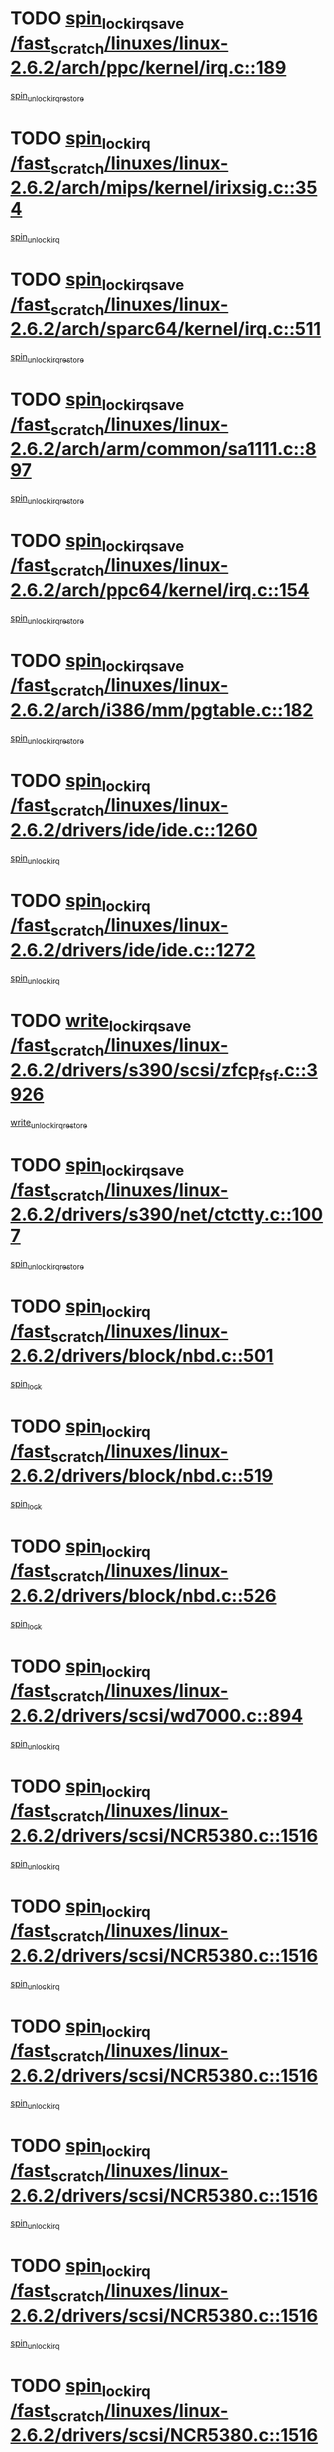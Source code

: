 * TODO [[view:/fast_scratch/linuxes/linux-2.6.2/arch/ppc/kernel/irq.c::face=ovl-face1::linb=189::colb=19::cole=30][spin_lock_irqsave /fast_scratch/linuxes/linux-2.6.2/arch/ppc/kernel/irq.c::189]]
[[view:/fast_scratch/linuxes/linux-2.6.2/arch/ppc/kernel/irq.c::face=ovl-face2::linb=215::colb=1::cole=7][spin_unlock_irqrestore]]
* TODO [[view:/fast_scratch/linuxes/linux-2.6.2/arch/mips/kernel/irixsig.c::face=ovl-face1::linb=354::colb=16::cole=42][spin_lock_irq /fast_scratch/linuxes/linux-2.6.2/arch/mips/kernel/irixsig.c::354]]
[[view:/fast_scratch/linuxes/linux-2.6.2/arch/mips/kernel/irixsig.c::face=ovl-face2::linb=374::colb=3::cole=9][spin_unlock_irq]]
* TODO [[view:/fast_scratch/linuxes/linux-2.6.2/arch/sparc64/kernel/irq.c::face=ovl-face1::linb=511::colb=19::cole=35][spin_lock_irqsave /fast_scratch/linuxes/linux-2.6.2/arch/sparc64/kernel/irq.c::511]]
[[view:/fast_scratch/linuxes/linux-2.6.2/arch/sparc64/kernel/irq.c::face=ovl-face2::linb=516::colb=2::cole=8][spin_unlock_irqrestore]]
* TODO [[view:/fast_scratch/linuxes/linux-2.6.2/arch/arm/common/sa1111.c::face=ovl-face1::linb=897::colb=19::cole=32][spin_lock_irqsave /fast_scratch/linuxes/linux-2.6.2/arch/arm/common/sa1111.c::897]]
[[view:/fast_scratch/linuxes/linux-2.6.2/arch/arm/common/sa1111.c::face=ovl-face2::linb=908::colb=2::cole=8][spin_unlock_irqrestore]]
* TODO [[view:/fast_scratch/linuxes/linux-2.6.2/arch/ppc64/kernel/irq.c::face=ovl-face1::linb=154::colb=19::cole=30][spin_lock_irqsave /fast_scratch/linuxes/linux-2.6.2/arch/ppc64/kernel/irq.c::154]]
[[view:/fast_scratch/linuxes/linux-2.6.2/arch/ppc64/kernel/irq.c::face=ovl-face2::linb=181::colb=1::cole=7][spin_unlock_irqrestore]]
* TODO [[view:/fast_scratch/linuxes/linux-2.6.2/arch/i386/mm/pgtable.c::face=ovl-face1::linb=182::colb=20::cole=29][spin_lock_irqsave /fast_scratch/linuxes/linux-2.6.2/arch/i386/mm/pgtable.c::182]]
[[view:/fast_scratch/linuxes/linux-2.6.2/arch/i386/mm/pgtable.c::face=ovl-face2::linb=189::colb=2::cole=8][spin_unlock_irqrestore]]
* TODO [[view:/fast_scratch/linuxes/linux-2.6.2/drivers/ide/ide.c::face=ovl-face1::linb=1260::colb=15::cole=24][spin_lock_irq /fast_scratch/linuxes/linux-2.6.2/drivers/ide/ide.c::1260]]
[[view:/fast_scratch/linuxes/linux-2.6.2/drivers/ide/ide.c::face=ovl-face2::linb=1274::colb=1::cole=7][spin_unlock_irq]]
* TODO [[view:/fast_scratch/linuxes/linux-2.6.2/drivers/ide/ide.c::face=ovl-face1::linb=1272::colb=16::cole=25][spin_lock_irq /fast_scratch/linuxes/linux-2.6.2/drivers/ide/ide.c::1272]]
[[view:/fast_scratch/linuxes/linux-2.6.2/drivers/ide/ide.c::face=ovl-face2::linb=1274::colb=1::cole=7][spin_unlock_irq]]
* TODO [[view:/fast_scratch/linuxes/linux-2.6.2/drivers/s390/scsi/zfcp_fsf.c::face=ovl-face1::linb=3926::colb=20::cole=38][write_lock_irqsave /fast_scratch/linuxes/linux-2.6.2/drivers/s390/scsi/zfcp_fsf.c::3926]]
[[view:/fast_scratch/linuxes/linux-2.6.2/drivers/s390/scsi/zfcp_fsf.c::face=ovl-face2::linb=3928::colb=2::cole=8][write_unlock_irqrestore]]
* TODO [[view:/fast_scratch/linuxes/linux-2.6.2/drivers/s390/net/ctctty.c::face=ovl-face1::linb=1007::colb=19::cole=32][spin_lock_irqsave /fast_scratch/linuxes/linux-2.6.2/drivers/s390/net/ctctty.c::1007]]
[[view:/fast_scratch/linuxes/linux-2.6.2/drivers/s390/net/ctctty.c::face=ovl-face2::linb=1037::colb=2::cole=8][spin_unlock_irqrestore]]
* TODO [[view:/fast_scratch/linuxes/linux-2.6.2/drivers/block/nbd.c::face=ovl-face1::linb=501::colb=17::cole=30][spin_lock_irq /fast_scratch/linuxes/linux-2.6.2/drivers/block/nbd.c::501]]
[[view:/fast_scratch/linuxes/linux-2.6.2/drivers/block/nbd.c::face=ovl-face2::linb=535::colb=1::cole=7][spin_lock]]
* TODO [[view:/fast_scratch/linuxes/linux-2.6.2/drivers/block/nbd.c::face=ovl-face1::linb=519::colb=17::cole=30][spin_lock_irq /fast_scratch/linuxes/linux-2.6.2/drivers/block/nbd.c::519]]
[[view:/fast_scratch/linuxes/linux-2.6.2/drivers/block/nbd.c::face=ovl-face2::linb=535::colb=1::cole=7][spin_lock]]
* TODO [[view:/fast_scratch/linuxes/linux-2.6.2/drivers/block/nbd.c::face=ovl-face1::linb=526::colb=16::cole=29][spin_lock_irq /fast_scratch/linuxes/linux-2.6.2/drivers/block/nbd.c::526]]
[[view:/fast_scratch/linuxes/linux-2.6.2/drivers/block/nbd.c::face=ovl-face2::linb=535::colb=1::cole=7][spin_lock]]
* TODO [[view:/fast_scratch/linuxes/linux-2.6.2/drivers/scsi/wd7000.c::face=ovl-face1::linb=894::colb=15::cole=30][spin_lock_irq /fast_scratch/linuxes/linux-2.6.2/drivers/scsi/wd7000.c::894]]
[[view:/fast_scratch/linuxes/linux-2.6.2/drivers/scsi/wd7000.c::face=ovl-face2::linb=895::colb=1::cole=7][spin_unlock_irq]]
* TODO [[view:/fast_scratch/linuxes/linux-2.6.2/drivers/scsi/NCR5380.c::face=ovl-face1::linb=1516::colb=16::cole=35][spin_lock_irq /fast_scratch/linuxes/linux-2.6.2/drivers/scsi/NCR5380.c::1516]]
[[view:/fast_scratch/linuxes/linux-2.6.2/drivers/scsi/NCR5380.c::face=ovl-face2::linb=1643::colb=2::cole=8][spin_unlock_irq]]
* TODO [[view:/fast_scratch/linuxes/linux-2.6.2/drivers/scsi/NCR5380.c::face=ovl-face1::linb=1516::colb=16::cole=35][spin_lock_irq /fast_scratch/linuxes/linux-2.6.2/drivers/scsi/NCR5380.c::1516]]
[[view:/fast_scratch/linuxes/linux-2.6.2/drivers/scsi/NCR5380.c::face=ovl-face2::linb=1656::colb=2::cole=8][spin_unlock_irq]]
* TODO [[view:/fast_scratch/linuxes/linux-2.6.2/drivers/scsi/NCR5380.c::face=ovl-face1::linb=1516::colb=16::cole=35][spin_lock_irq /fast_scratch/linuxes/linux-2.6.2/drivers/scsi/NCR5380.c::1516]]
[[view:/fast_scratch/linuxes/linux-2.6.2/drivers/scsi/NCR5380.c::face=ovl-face2::linb=1676::colb=3::cole=9][spin_unlock_irq]]
* TODO [[view:/fast_scratch/linuxes/linux-2.6.2/drivers/scsi/NCR5380.c::face=ovl-face1::linb=1516::colb=16::cole=35][spin_lock_irq /fast_scratch/linuxes/linux-2.6.2/drivers/scsi/NCR5380.c::1516]]
[[view:/fast_scratch/linuxes/linux-2.6.2/drivers/scsi/NCR5380.c::face=ovl-face2::linb=1686::colb=2::cole=8][spin_unlock_irq]]
* TODO [[view:/fast_scratch/linuxes/linux-2.6.2/drivers/scsi/NCR5380.c::face=ovl-face1::linb=1516::colb=16::cole=35][spin_lock_irq /fast_scratch/linuxes/linux-2.6.2/drivers/scsi/NCR5380.c::1516]]
[[view:/fast_scratch/linuxes/linux-2.6.2/drivers/scsi/NCR5380.c::face=ovl-face2::linb=1736::colb=1::cole=7][spin_unlock_irq]]
* TODO [[view:/fast_scratch/linuxes/linux-2.6.2/drivers/scsi/NCR5380.c::face=ovl-face1::linb=1516::colb=16::cole=35][spin_lock_irq /fast_scratch/linuxes/linux-2.6.2/drivers/scsi/NCR5380.c::1516]]
[[view:/fast_scratch/linuxes/linux-2.6.2/drivers/scsi/NCR5380.c::face=ovl-face2::linb=1742::colb=1::cole=7][spin_unlock_irq]]
* TODO [[view:/fast_scratch/linuxes/linux-2.6.2/drivers/scsi/NCR5380.c::face=ovl-face1::linb=1652::colb=17::cole=36][spin_lock_irq /fast_scratch/linuxes/linux-2.6.2/drivers/scsi/NCR5380.c::1652]]
[[view:/fast_scratch/linuxes/linux-2.6.2/drivers/scsi/NCR5380.c::face=ovl-face2::linb=1656::colb=2::cole=8][spin_unlock_irq]]
* TODO [[view:/fast_scratch/linuxes/linux-2.6.2/drivers/scsi/NCR5380.c::face=ovl-face1::linb=1679::colb=17::cole=36][spin_lock_irq /fast_scratch/linuxes/linux-2.6.2/drivers/scsi/NCR5380.c::1679]]
[[view:/fast_scratch/linuxes/linux-2.6.2/drivers/scsi/NCR5380.c::face=ovl-face2::linb=1686::colb=2::cole=8][spin_unlock_irq]]
* TODO [[view:/fast_scratch/linuxes/linux-2.6.2/drivers/scsi/NCR5380.c::face=ovl-face1::linb=1719::colb=16::cole=35][spin_lock_irq /fast_scratch/linuxes/linux-2.6.2/drivers/scsi/NCR5380.c::1719]]
[[view:/fast_scratch/linuxes/linux-2.6.2/drivers/scsi/NCR5380.c::face=ovl-face2::linb=1736::colb=1::cole=7][spin_unlock_irq]]
* TODO [[view:/fast_scratch/linuxes/linux-2.6.2/drivers/scsi/NCR5380.c::face=ovl-face1::linb=1741::colb=16::cole=35][spin_lock_irq /fast_scratch/linuxes/linux-2.6.2/drivers/scsi/NCR5380.c::1741]]
[[view:/fast_scratch/linuxes/linux-2.6.2/drivers/scsi/NCR5380.c::face=ovl-face2::linb=1742::colb=1::cole=7][spin_unlock_irq]]
* TODO [[view:/fast_scratch/linuxes/linux-2.6.2/drivers/scsi/NCR5380.c::face=ovl-face1::linb=2257::colb=15::cole=34][spin_lock_irq /fast_scratch/linuxes/linux-2.6.2/drivers/scsi/NCR5380.c::2257]]
[[view:/fast_scratch/linuxes/linux-2.6.2/drivers/scsi/NCR5380.c::face=ovl-face2::linb=2259::colb=1::cole=7][spin_unlock_irq]]
* TODO [[view:/fast_scratch/linuxes/linux-2.6.2/drivers/scsi/ultrastor.c::face=ovl-face1::linb=882::colb=19::cole=34][spin_lock_irqsave /fast_scratch/linuxes/linux-2.6.2/drivers/scsi/ultrastor.c::882]]
[[view:/fast_scratch/linuxes/linux-2.6.2/drivers/scsi/ultrastor.c::face=ovl-face2::linb=906::colb=1::cole=7][spin_unlock_irqrestore]]
* TODO [[view:/fast_scratch/linuxes/linux-2.6.2/drivers/scsi/ultrastor.c::face=ovl-face1::linb=882::colb=19::cole=34][spin_lock_irqsave /fast_scratch/linuxes/linux-2.6.2/drivers/scsi/ultrastor.c::882]]
[[view:/fast_scratch/linuxes/linux-2.6.2/drivers/scsi/ultrastor.c::face=ovl-face2::linb=948::colb=1::cole=7][spin_unlock_irqrestore]]
* TODO [[view:/fast_scratch/linuxes/linux-2.6.2/drivers/scsi/atp870u.c::face=ovl-face1::linb=530::colb=19::cole=34][spin_lock_irqsave /fast_scratch/linuxes/linux-2.6.2/drivers/scsi/atp870u.c::530]]
[[view:/fast_scratch/linuxes/linux-2.6.2/drivers/scsi/atp870u.c::face=ovl-face2::linb=547::colb=3::cole=9][spin_unlock_irqrestore]]
* TODO [[view:/fast_scratch/linuxes/linux-2.6.2/drivers/scsi/atp870u.c::face=ovl-face1::linb=530::colb=19::cole=34][spin_lock_irqsave /fast_scratch/linuxes/linux-2.6.2/drivers/scsi/atp870u.c::530]]
[[view:/fast_scratch/linuxes/linux-2.6.2/drivers/scsi/atp870u.c::face=ovl-face2::linb=553::colb=2::cole=8][spin_unlock_irqrestore]]
* TODO [[view:/fast_scratch/linuxes/linux-2.6.2/drivers/scsi/atp870u.c::face=ovl-face1::linb=530::colb=19::cole=34][spin_lock_irqsave /fast_scratch/linuxes/linux-2.6.2/drivers/scsi/atp870u.c::530]]
[[view:/fast_scratch/linuxes/linux-2.6.2/drivers/scsi/atp870u.c::face=ovl-face2::linb=586::colb=1::cole=7][spin_unlock_irqrestore]]
* TODO [[view:/fast_scratch/linuxes/linux-2.6.2/drivers/net/wireless/orinoco.h::face=ovl-face1::linb=150::colb=19::cole=30][spin_lock_irqsave /fast_scratch/linuxes/linux-2.6.2/drivers/net/wireless/orinoco.h::150]]
[[view:/fast_scratch/linuxes/linux-2.6.2/drivers/net/wireless/orinoco.h::face=ovl-face2::linb=157::colb=1::cole=7][spin_unlock_irqrestore]]
* TODO [[view:/fast_scratch/linuxes/linux-2.6.2/drivers/net/ns83820.c::face=ovl-face1::linb=559::colb=20::cole=38][spin_lock_irqsave /fast_scratch/linuxes/linux-2.6.2/drivers/net/ns83820.c::559]]
[[view:/fast_scratch/linuxes/linux-2.6.2/drivers/net/ns83820.c::face=ovl-face2::linb=587::colb=1::cole=7][spin_unlock_irqrestore]]
* TODO [[view:/fast_scratch/linuxes/linux-2.6.2/drivers/net/irda/irport.c::face=ovl-face1::linb=446::colb=20::cole=31][spin_lock_irqsave /fast_scratch/linuxes/linux-2.6.2/drivers/net/irda/irport.c::446]]
[[view:/fast_scratch/linuxes/linux-2.6.2/drivers/net/irda/irport.c::face=ovl-face2::linb=506::colb=1::cole=7][spin_unlock_irqrestore]]
* TODO [[view:/fast_scratch/linuxes/linux-2.6.2/drivers/net/irda/donauboe.c::face=ovl-face1::linb=1496::colb=20::cole=35][spin_lock_irqsave /fast_scratch/linuxes/linux-2.6.2/drivers/net/irda/donauboe.c::1496]]
[[view:/fast_scratch/linuxes/linux-2.6.2/drivers/net/irda/donauboe.c::face=ovl-face2::linb=1508::colb=8::cole=14][spin_unlock_irqrestore]]
* TODO [[view:/fast_scratch/linuxes/linux-2.6.2/drivers/net/irda/donauboe.c::face=ovl-face1::linb=1496::colb=20::cole=35][spin_lock_irqsave /fast_scratch/linuxes/linux-2.6.2/drivers/net/irda/donauboe.c::1496]]
[[view:/fast_scratch/linuxes/linux-2.6.2/drivers/net/irda/donauboe.c::face=ovl-face2::linb=1519::colb=8::cole=14][spin_unlock_irqrestore]]
* TODO [[view:/fast_scratch/linuxes/linux-2.6.2/drivers/net/irda/sir_dev.c::face=ovl-face1::linb=142::colb=19::cole=32][spin_lock_irqsave /fast_scratch/linuxes/linux-2.6.2/drivers/net/irda/sir_dev.c::142]]
[[view:/fast_scratch/linuxes/linux-2.6.2/drivers/net/irda/sir_dev.c::face=ovl-face2::linb=182::colb=2::cole=8][spin_unlock_irqrestore]]
* TODO [[view:/fast_scratch/linuxes/linux-2.6.2/drivers/net/irda/w83977af_ir.c::face=ovl-face1::linb=763::colb=19::cole=30][spin_lock_irqsave /fast_scratch/linuxes/linux-2.6.2/drivers/net/irda/w83977af_ir.c::763]]
[[view:/fast_scratch/linuxes/linux-2.6.2/drivers/net/irda/w83977af_ir.c::face=ovl-face2::linb=796::colb=1::cole=7][spin_unlock_irqrestore]]
* TODO [[view:/fast_scratch/linuxes/linux-2.6.2/drivers/net/sk98lin/skge.c::face=ovl-face1::linb=2307::colb=19::cole=42][spin_lock_irqsave /fast_scratch/linuxes/linux-2.6.2/drivers/net/sk98lin/skge.c::2307]]
[[view:/fast_scratch/linuxes/linux-2.6.2/drivers/net/sk98lin/skge.c::face=ovl-face2::linb=2341::colb=3::cole=9][spin_unlock_irqrestore]]
* TODO [[view:/fast_scratch/linuxes/linux-2.6.2/drivers/net/sk98lin/skge.c::face=ovl-face1::linb=3510::colb=3::cole=45][spin_lock_irqsave /fast_scratch/linuxes/linux-2.6.2/drivers/net/sk98lin/skge.c::3510]]
[[view:/fast_scratch/linuxes/linux-2.6.2/drivers/net/sk98lin/skge.c::face=ovl-face2::linb=3660::colb=1::cole=7][spin_unlock]]
* TODO [[view:/fast_scratch/linuxes/linux-2.6.2/drivers/usb/input/pid.c::face=ovl-face1::linb=196::colb=20::cole=38][spin_lock_irqsave /fast_scratch/linuxes/linux-2.6.2/drivers/usb/input/pid.c::196]]
[[view:/fast_scratch/linuxes/linux-2.6.2/drivers/usb/input/pid.c::face=ovl-face2::linb=205::colb=3::cole=9][spin_unlock_irqrestore]]
* TODO [[view:/fast_scratch/linuxes/linux-2.6.2/drivers/usb/serial/kl5kusb105.c::face=ovl-face1::linb=742::colb=20::cole=31][spin_lock_irqsave /fast_scratch/linuxes/linux-2.6.2/drivers/usb/serial/kl5kusb105.c::742]]
[[view:/fast_scratch/linuxes/linux-2.6.2/drivers/usb/serial/kl5kusb105.c::face=ovl-face2::linb=806::colb=3::cole=9][spin_unlock_irqrestore]]
* TODO [[view:/fast_scratch/linuxes/linux-2.6.2/drivers/usb/serial/kl5kusb105.c::face=ovl-face1::linb=742::colb=20::cole=31][spin_lock_irqsave /fast_scratch/linuxes/linux-2.6.2/drivers/usb/serial/kl5kusb105.c::742]]
[[view:/fast_scratch/linuxes/linux-2.6.2/drivers/usb/serial/kl5kusb105.c::face=ovl-face2::linb=809::colb=3::cole=9][spin_unlock_irqrestore]]
* TODO [[view:/fast_scratch/linuxes/linux-2.6.2/drivers/macintosh/macio-adb.c::face=ovl-face1::linb=153::colb=19::cole=30][spin_lock_irqsave /fast_scratch/linuxes/linux-2.6.2/drivers/macintosh/macio-adb.c::153]]
[[view:/fast_scratch/linuxes/linux-2.6.2/drivers/macintosh/macio-adb.c::face=ovl-face2::linb=158::colb=3::cole=9][spin_unlock_irqrestore]]
* TODO [[view:/fast_scratch/linuxes/linux-2.6.2/fs/intermezzo/kml_utils.c::face=ovl-face1::linb=29::colb=26::cole=35][spin_lock_irqsave /fast_scratch/linuxes/linux-2.6.2/fs/intermezzo/kml_utils.c::29]]
[[view:/fast_scratch/linuxes/linux-2.6.2/fs/intermezzo/kml_utils.c::face=ovl-face2::linb=36::colb=16::cole=22][spin_unlock_irqrestore]]
* TODO [[view:/fast_scratch/linuxes/linux-2.6.2/net/atm/lec.c::face=ovl-face1::linb=951::colb=20::cole=39][spin_lock_irqsave /fast_scratch/linuxes/linux-2.6.2/net/atm/lec.c::951]]
[[view:/fast_scratch/linuxes/linux-2.6.2/net/atm/lec.c::face=ovl-face2::linb=960::colb=1::cole=7][spin_unlock_irqrestore]]
* TODO [[view:/fast_scratch/linuxes/linux-2.6.2/net/irda/irlmp.c::face=ovl-face1::linb=1660::colb=19::cole=45][spin_lock_irqsave /fast_scratch/linuxes/linux-2.6.2/net/irda/irlmp.c::1660]]
[[view:/fast_scratch/linuxes/linux-2.6.2/net/irda/irlmp.c::face=ovl-face2::linb=1677::colb=4::cole=10][spin_unlock_irqrestore]]
* TODO [[view:/fast_scratch/linuxes/linux-2.6.2/net/irda/irlmp.c::face=ovl-face1::linb=1793::colb=15::cole=42][spin_lock_irq /fast_scratch/linuxes/linux-2.6.2/net/irda/irlmp.c::1793]]
[[view:/fast_scratch/linuxes/linux-2.6.2/net/irda/irlmp.c::face=ovl-face2::linb=1799::colb=3::cole=9][spin_unlock_irq]]
* TODO [[view:/fast_scratch/linuxes/linux-2.6.2/sound/isa/ad1848/ad1848_lib.c::face=ovl-face1::linb=733::colb=21::cole=36][spin_lock_irqsave /fast_scratch/linuxes/linux-2.6.2/sound/isa/ad1848/ad1848_lib.c::733]]
[[view:/fast_scratch/linuxes/linux-2.6.2/sound/isa/ad1848/ad1848_lib.c::face=ovl-face2::linb=751::colb=2::cole=8][spin_unlock_irqrestore]]
* TODO [[view:/fast_scratch/linuxes/linux-2.6.2/sound/core/seq/oss/seq_oss_readq.c::face=ovl-face1::linb=159::colb=19::cole=27][spin_lock_irqsave /fast_scratch/linuxes/linux-2.6.2/sound/core/seq/oss/seq_oss_readq.c::159]]
[[view:/fast_scratch/linuxes/linux-2.6.2/sound/core/seq/oss/seq_oss_readq.c::face=ovl-face2::linb=174::colb=1::cole=7][spin_lock]]
* TODO [[view:/fast_scratch/linuxes/linux-2.6.2/sound/core/seq/oss/seq_oss_readq.c::face=ovl-face1::linb=159::colb=19::cole=27][spin_lock_irqsave /fast_scratch/linuxes/linux-2.6.2/sound/core/seq/oss/seq_oss_readq.c::159]]
[[view:/fast_scratch/linuxes/linux-2.6.2/sound/core/seq/oss/seq_oss_readq.c::face=ovl-face2::linb=174::colb=1::cole=7][spin_unlock_irqrestore]]
* TODO [[view:/fast_scratch/linuxes/linux-2.6.2/sound/oss/au1000.c::face=ovl-face1::linb=253::colb=19::cole=27][spin_lock_irqsave /fast_scratch/linuxes/linux-2.6.2/sound/oss/au1000.c::253]]
[[view:/fast_scratch/linuxes/linux-2.6.2/sound/oss/au1000.c::face=ovl-face2::linb=271::colb=2::cole=8][spin_unlock_irqrestore]]
* TODO [[view:/fast_scratch/linuxes/linux-2.6.2/sound/oss/i810_audio.c::face=ovl-face1::linb=1580::colb=20::cole=38][spin_lock_irqsave /fast_scratch/linuxes/linux-2.6.2/sound/oss/i810_audio.c::1580]]
[[view:/fast_scratch/linuxes/linux-2.6.2/sound/oss/i810_audio.c::face=ovl-face2::linb=1685::colb=1::cole=7][spin_unlock_irqrestore]]
* TODO [[view:/fast_scratch/linuxes/linux-2.6.2/sound/oss/i810_audio.c::face=ovl-face1::linb=1662::colb=20::cole=38][spin_lock_irqsave /fast_scratch/linuxes/linux-2.6.2/sound/oss/i810_audio.c::1662]]
[[view:/fast_scratch/linuxes/linux-2.6.2/sound/oss/i810_audio.c::face=ovl-face2::linb=1685::colb=1::cole=7][spin_unlock_irqrestore]]
* TODO [[view:/fast_scratch/linuxes/linux-2.6.2/sound/oss/ali5455.c::face=ovl-face1::linb=1788::colb=20::cole=38][spin_lock_irqsave /fast_scratch/linuxes/linux-2.6.2/sound/oss/ali5455.c::1788]]
[[view:/fast_scratch/linuxes/linux-2.6.2/sound/oss/ali5455.c::face=ovl-face2::linb=1907::colb=1::cole=7][spin_unlock_irqrestore]]
* TODO [[view:/fast_scratch/linuxes/linux-2.6.2/sound/oss/ali5455.c::face=ovl-face1::linb=1878::colb=20::cole=38][spin_lock_irqsave /fast_scratch/linuxes/linux-2.6.2/sound/oss/ali5455.c::1878]]
[[view:/fast_scratch/linuxes/linux-2.6.2/sound/oss/ali5455.c::face=ovl-face2::linb=1907::colb=1::cole=7][spin_unlock_irqrestore]]
